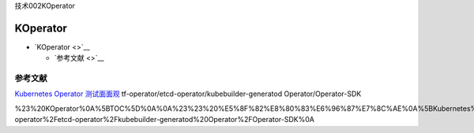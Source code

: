 技术002KOperator

KOperator
=========

-  `KOperator <>`__

   -  `参考文献 <>`__

参考文献
--------

`Kubernetes Operator
测试面面观 <https://mp.weixin.qq.com/s/tM03yI3bNpXFtuwWz7dEIw>`__
tf-operator/etcd-operator/kubebuilder-generatod Operator/Operator-SDK

%23%20KOperator%0A%5BTOC%5D%0A%0A%23%23%20%E5%8F%82%E8%80%83%E6%96%87%E7%8C%AE%0A%5BKubernetes%20Operator%20%E6%B5%8B%E8%AF%95%E9%9D%A2%E9%9D%A2%E8%A7%82%5D(https%3A%2F%2Fmp.weixin.qq.com%2Fs%2FtM03yI3bNpXFtuwWz7dEIw)%0Atf-operator%2Fetcd-operator%2Fkubebuilder-generatod%20Operator%2FOperator-SDK%0A
